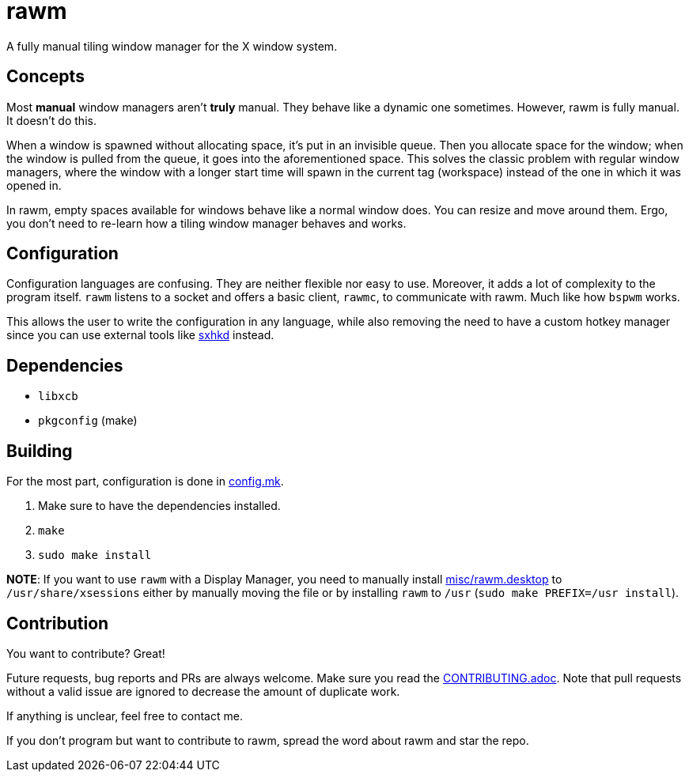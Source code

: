rawm
=====

A fully manual tiling window manager for the X window system.

Concepts
--------

Most *manual* window managers aren't *truly* manual. They behave like a dynamic one sometimes. However, rawm is fully manual. It doesn't do this.

When a window is spawned without allocating space, it's put in an invisible queue. Then you allocate space for the window; when the window is pulled from the queue, it goes into the aforementioned space. This solves the classic problem with regular window managers, where the window with a longer start time will spawn in the current tag (workspace) instead of the one in which it was opened in.

In rawm, empty spaces available for windows behave like a normal window does. You can resize and move around them. Ergo, you don't need to re-learn how a tiling window manager behaves and works.

Configuration
-------------

Configuration languages are confusing. They are neither flexible nor easy to use. Moreover, it adds a lot of complexity to the program itself.
`rawm` listens to a socket and offers a basic client, `rawmc`, to communicate with rawm. Much like how `bspwm` works.

This allows the user to write the configuration in any language, while also removing the need to have a custom hotkey manager since you can use external tools like https://github.com/baskerville/sxhkd[sxhkd] instead.

Dependencies
------------

* `libxcb`
* `pkgconfig` (make)

Building
--------

For the most part, configuration is done in link:config.mk[config.mk].

. Make sure to have the dependencies installed.
. `make`
. `sudo make install`

*NOTE*: If you want to use `rawm` with a Display Manager, you need to manually install link:misc/rawm.desktop[misc/rawm.desktop] to `/usr/share/xsessions` either by manually moving the file or by installing `rawm` to `/usr` (`sudo make PREFIX=/usr install`).

Contribution
------------

You want to contribute? Great!

Future requests, bug reports and PRs are always welcome. Make sure you read the link:CONTRIBUTING.adoc[CONTRIBUTING.adoc]. Note that pull requests without a valid issue are ignored to decrease the amount of duplicate work.

If anything is unclear, feel free to contact me.

If you don't program but want to contribute to rawm, spread the word about rawm and star the repo.
